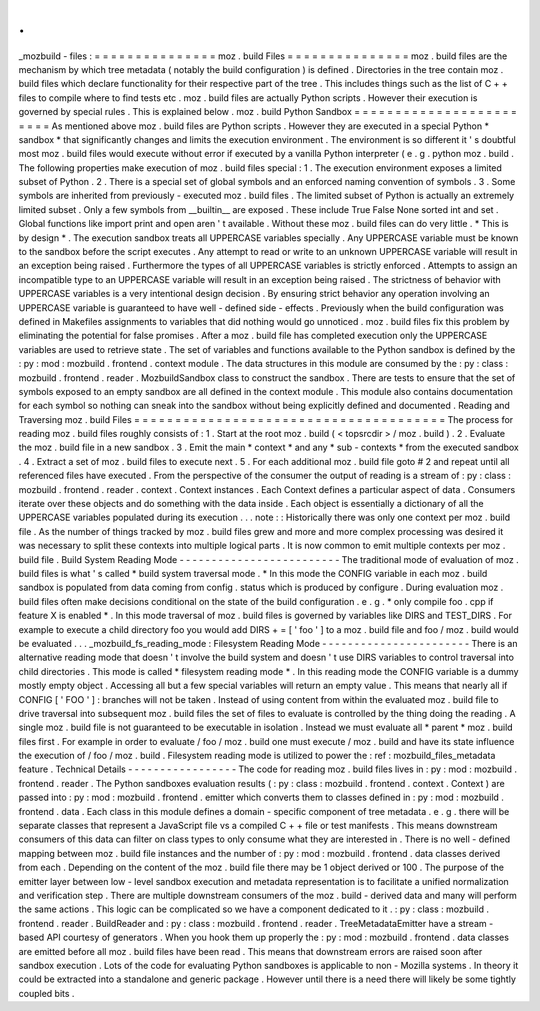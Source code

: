 .
.
_mozbuild
-
files
:
=
=
=
=
=
=
=
=
=
=
=
=
=
=
=
moz
.
build
Files
=
=
=
=
=
=
=
=
=
=
=
=
=
=
=
moz
.
build
files
are
the
mechanism
by
which
tree
metadata
(
notably
the
build
configuration
)
is
defined
.
Directories
in
the
tree
contain
moz
.
build
files
which
declare
functionality
for
their
respective
part
of
the
tree
.
This
includes
things
such
as
the
list
of
C
+
+
files
to
compile
where
to
find
tests
etc
.
moz
.
build
files
are
actually
Python
scripts
.
However
their
execution
is
governed
by
special
rules
.
This
is
explained
below
.
moz
.
build
Python
Sandbox
=
=
=
=
=
=
=
=
=
=
=
=
=
=
=
=
=
=
=
=
=
=
=
=
As
mentioned
above
moz
.
build
files
are
Python
scripts
.
However
they
are
executed
in
a
special
Python
*
sandbox
*
that
significantly
changes
and
limits
the
execution
environment
.
The
environment
is
so
different
it
'
s
doubtful
most
moz
.
build
files
would
execute
without
error
if
executed
by
a
vanilla
Python
interpreter
(
e
.
g
.
python
moz
.
build
.
The
following
properties
make
execution
of
moz
.
build
files
special
:
1
.
The
execution
environment
exposes
a
limited
subset
of
Python
.
2
.
There
is
a
special
set
of
global
symbols
and
an
enforced
naming
convention
of
symbols
.
3
.
Some
symbols
are
inherited
from
previously
-
executed
moz
.
build
files
.
The
limited
subset
of
Python
is
actually
an
extremely
limited
subset
.
Only
a
few
symbols
from
__builtin__
are
exposed
.
These
include
True
False
None
sorted
int
and
set
.
Global
functions
like
import
print
and
open
aren
'
t
available
.
Without
these
moz
.
build
files
can
do
very
little
.
*
This
is
by
design
*
.
The
execution
sandbox
treats
all
UPPERCASE
variables
specially
.
Any
UPPERCASE
variable
must
be
known
to
the
sandbox
before
the
script
executes
.
Any
attempt
to
read
or
write
to
an
unknown
UPPERCASE
variable
will
result
in
an
exception
being
raised
.
Furthermore
the
types
of
all
UPPERCASE
variables
is
strictly
enforced
.
Attempts
to
assign
an
incompatible
type
to
an
UPPERCASE
variable
will
result
in
an
exception
being
raised
.
The
strictness
of
behavior
with
UPPERCASE
variables
is
a
very
intentional
design
decision
.
By
ensuring
strict
behavior
any
operation
involving
an
UPPERCASE
variable
is
guaranteed
to
have
well
-
defined
side
-
effects
.
Previously
when
the
build
configuration
was
defined
in
Makefiles
assignments
to
variables
that
did
nothing
would
go
unnoticed
.
moz
.
build
files
fix
this
problem
by
eliminating
the
potential
for
false
promises
.
After
a
moz
.
build
file
has
completed
execution
only
the
UPPERCASE
variables
are
used
to
retrieve
state
.
The
set
of
variables
and
functions
available
to
the
Python
sandbox
is
defined
by
the
:
py
:
mod
:
mozbuild
.
frontend
.
context
module
.
The
data
structures
in
this
module
are
consumed
by
the
:
py
:
class
:
mozbuild
.
frontend
.
reader
.
MozbuildSandbox
class
to
construct
the
sandbox
.
There
are
tests
to
ensure
that
the
set
of
symbols
exposed
to
an
empty
sandbox
are
all
defined
in
the
context
module
.
This
module
also
contains
documentation
for
each
symbol
so
nothing
can
sneak
into
the
sandbox
without
being
explicitly
defined
and
documented
.
Reading
and
Traversing
moz
.
build
Files
=
=
=
=
=
=
=
=
=
=
=
=
=
=
=
=
=
=
=
=
=
=
=
=
=
=
=
=
=
=
=
=
=
=
=
=
=
=
The
process
for
reading
moz
.
build
files
roughly
consists
of
:
1
.
Start
at
the
root
moz
.
build
(
<
topsrcdir
>
/
moz
.
build
)
.
2
.
Evaluate
the
moz
.
build
file
in
a
new
sandbox
.
3
.
Emit
the
main
*
context
*
and
any
*
sub
-
contexts
*
from
the
executed
sandbox
.
4
.
Extract
a
set
of
moz
.
build
files
to
execute
next
.
5
.
For
each
additional
moz
.
build
file
goto
#
2
and
repeat
until
all
referenced
files
have
executed
.
From
the
perspective
of
the
consumer
the
output
of
reading
is
a
stream
of
:
py
:
class
:
mozbuild
.
frontend
.
reader
.
context
.
Context
instances
.
Each
Context
defines
a
particular
aspect
of
data
.
Consumers
iterate
over
these
objects
and
do
something
with
the
data
inside
.
Each
object
is
essentially
a
dictionary
of
all
the
UPPERCASE
variables
populated
during
its
execution
.
.
.
note
:
:
Historically
there
was
only
one
context
per
moz
.
build
file
.
As
the
number
of
things
tracked
by
moz
.
build
files
grew
and
more
and
more
complex
processing
was
desired
it
was
necessary
to
split
these
contexts
into
multiple
logical
parts
.
It
is
now
common
to
emit
multiple
contexts
per
moz
.
build
file
.
Build
System
Reading
Mode
-
-
-
-
-
-
-
-
-
-
-
-
-
-
-
-
-
-
-
-
-
-
-
-
-
The
traditional
mode
of
evaluation
of
moz
.
build
files
is
what
'
s
called
*
build
system
traversal
mode
.
*
In
this
mode
the
CONFIG
variable
in
each
moz
.
build
sandbox
is
populated
from
data
coming
from
config
.
status
which
is
produced
by
configure
.
During
evaluation
moz
.
build
files
often
make
decisions
conditional
on
the
state
of
the
build
configuration
.
e
.
g
.
*
only
compile
foo
.
cpp
if
feature
X
is
enabled
*
.
In
this
mode
traversal
of
moz
.
build
files
is
governed
by
variables
like
DIRS
and
TEST_DIRS
.
For
example
to
execute
a
child
directory
foo
you
would
add
DIRS
+
=
[
'
foo
'
]
to
a
moz
.
build
file
and
foo
/
moz
.
build
would
be
evaluated
.
.
.
_mozbuild_fs_reading_mode
:
Filesystem
Reading
Mode
-
-
-
-
-
-
-
-
-
-
-
-
-
-
-
-
-
-
-
-
-
-
-
There
is
an
alternative
reading
mode
that
doesn
'
t
involve
the
build
system
and
doesn
'
t
use
DIRS
variables
to
control
traversal
into
child
directories
.
This
mode
is
called
*
filesystem
reading
mode
*
.
In
this
reading
mode
the
CONFIG
variable
is
a
dummy
mostly
empty
object
.
Accessing
all
but
a
few
special
variables
will
return
an
empty
value
.
This
means
that
nearly
all
if
CONFIG
[
'
FOO
'
]
:
branches
will
not
be
taken
.
Instead
of
using
content
from
within
the
evaluated
moz
.
build
file
to
drive
traversal
into
subsequent
moz
.
build
files
the
set
of
files
to
evaluate
is
controlled
by
the
thing
doing
the
reading
.
A
single
moz
.
build
file
is
not
guaranteed
to
be
executable
in
isolation
.
Instead
we
must
evaluate
all
*
parent
*
moz
.
build
files
first
.
For
example
in
order
to
evaluate
/
foo
/
moz
.
build
one
must
execute
/
moz
.
build
and
have
its
state
influence
the
execution
of
/
foo
/
moz
.
build
.
Filesystem
reading
mode
is
utilized
to
power
the
:
ref
:
mozbuild_files_metadata
feature
.
Technical
Details
-
-
-
-
-
-
-
-
-
-
-
-
-
-
-
-
-
The
code
for
reading
moz
.
build
files
lives
in
:
py
:
mod
:
mozbuild
.
frontend
.
reader
.
The
Python
sandboxes
evaluation
results
(
:
py
:
class
:
mozbuild
.
frontend
.
context
.
Context
)
are
passed
into
:
py
:
mod
:
mozbuild
.
frontend
.
emitter
which
converts
them
to
classes
defined
in
:
py
:
mod
:
mozbuild
.
frontend
.
data
.
Each
class
in
this
module
defines
a
domain
-
specific
component
of
tree
metadata
.
e
.
g
.
there
will
be
separate
classes
that
represent
a
JavaScript
file
vs
a
compiled
C
+
+
file
or
test
manifests
.
This
means
downstream
consumers
of
this
data
can
filter
on
class
types
to
only
consume
what
they
are
interested
in
.
There
is
no
well
-
defined
mapping
between
moz
.
build
file
instances
and
the
number
of
:
py
:
mod
:
mozbuild
.
frontend
.
data
classes
derived
from
each
.
Depending
on
the
content
of
the
moz
.
build
file
there
may
be
1
object
derived
or
100
.
The
purpose
of
the
emitter
layer
between
low
-
level
sandbox
execution
and
metadata
representation
is
to
facilitate
a
unified
normalization
and
verification
step
.
There
are
multiple
downstream
consumers
of
the
moz
.
build
-
derived
data
and
many
will
perform
the
same
actions
.
This
logic
can
be
complicated
so
we
have
a
component
dedicated
to
it
.
:
py
:
class
:
mozbuild
.
frontend
.
reader
.
BuildReader
and
:
py
:
class
:
mozbuild
.
frontend
.
reader
.
TreeMetadataEmitter
have
a
stream
-
based
API
courtesy
of
generators
.
When
you
hook
them
up
properly
the
:
py
:
mod
:
mozbuild
.
frontend
.
data
classes
are
emitted
before
all
moz
.
build
files
have
been
read
.
This
means
that
downstream
errors
are
raised
soon
after
sandbox
execution
.
Lots
of
the
code
for
evaluating
Python
sandboxes
is
applicable
to
non
-
Mozilla
systems
.
In
theory
it
could
be
extracted
into
a
standalone
and
generic
package
.
However
until
there
is
a
need
there
will
likely
be
some
tightly
coupled
bits
.

